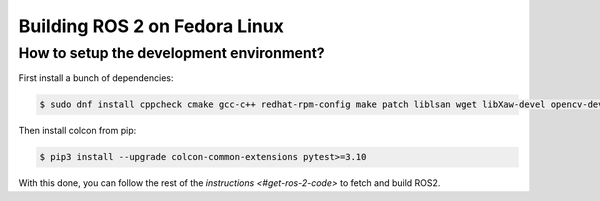 Building ROS 2 on Fedora Linux
==============================

How to setup the development environment?
-----------------------------------------

First install a bunch of dependencies:

.. code-block:: bash

   $ sudo dnf install cppcheck cmake gcc-c++ redhat-rpm-config make patch liblsan wget libXaw-devel opencv-devel poco-devel poco-foundation python3-empy python3-devel python3-nose python3-pip python3-pyparsing python3-pytest python3-pytest-cov python3-pytest-runner python3-setuptools python3-yaml tinyxml-devel eigen3-devel python3-pydocstyle python3-pyflakes python3-coverage python3-mock python3-pep8 uncrustify python3-argcomplete python3-flake8 python3-flake8-import-order asio-devel tinyxml2-devel libyaml-devel python3-lxml python3-vcstool python3-lark-parser python3-rosdep

Then install colcon from pip:

.. code-block:: bash

   $ pip3 install --upgrade colcon-common-extensions pytest>=3.10

With this done, you can follow the rest of the `instructions <#get-ros-2-code>` to fetch and build ROS2.

